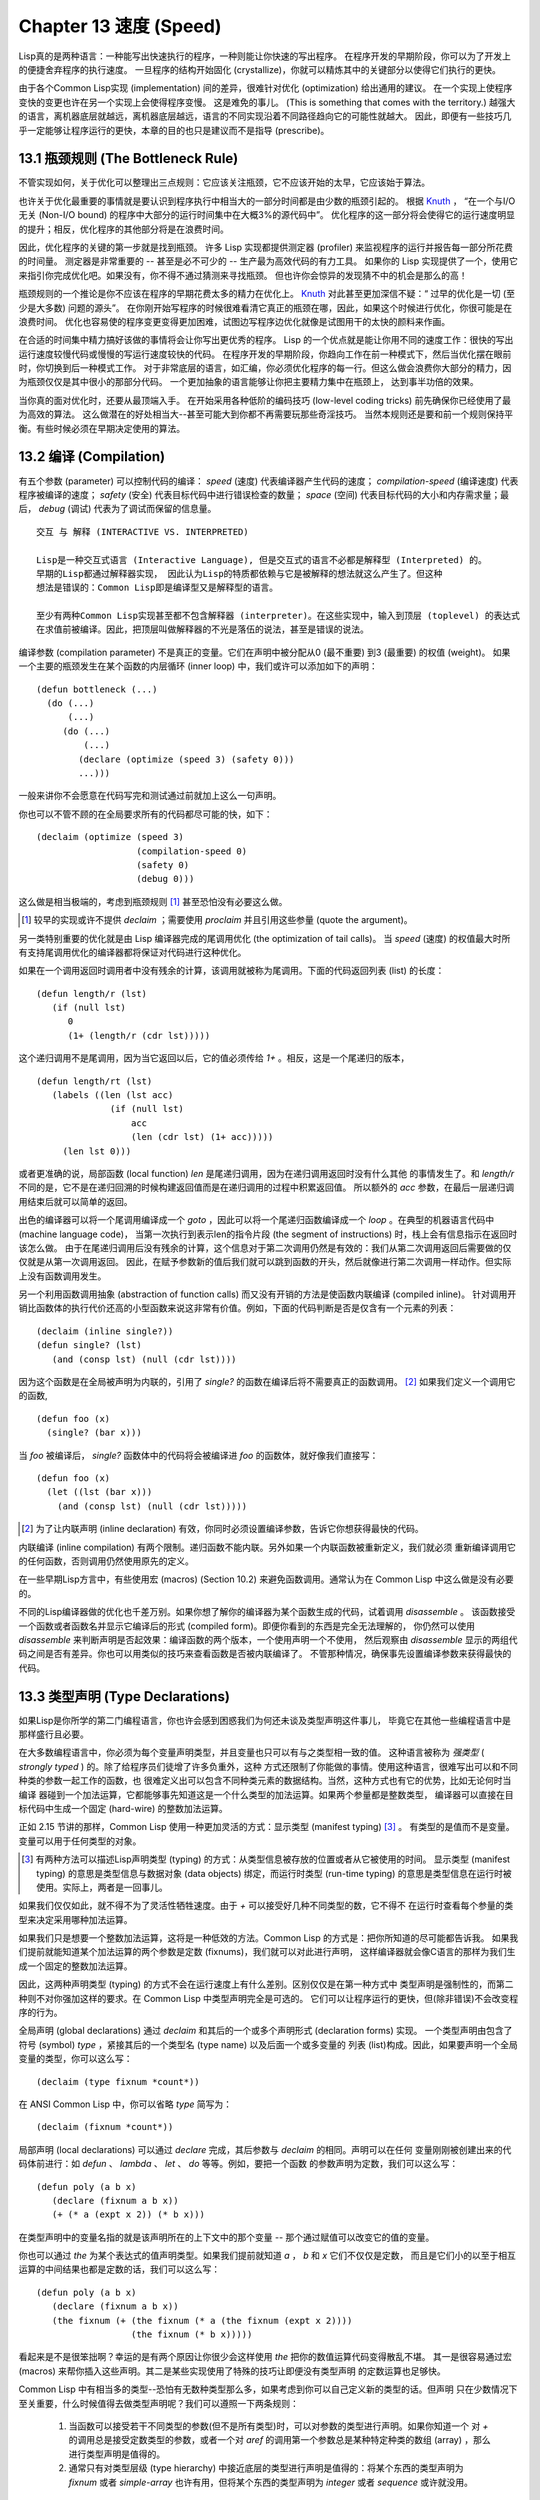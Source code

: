 .. highlight:: cl
   :linenothreshold: 0

Chapter 13 速度 (Speed)
**************************************************
Lisp真的是两种语言：一种能写出快速执行的程序，一种则能让你快速的写出程序。
在程序开发的早期阶段，你可以为了开发上的便捷舍弃程序的执行速度。
一旦程序的结构开始固化 (crystallize)，你就可以精炼其中的关键部分以使得它们执行的更快。

由于各个Common Lisp实现 (implementation) 间的差异，很难针对优化 (optimization) 给出通用的建议。
在一个实现上使程序变快的变更也许在另一个实现上会使得程序变慢。
这是难免的事儿。 (This is something that comes with the territory.)
越强大的语言，离机器底层就越远，离机器底层越远，语言的不同实现沿着不同路径趋向它的可能性就越大。
因此，即便有一些技巧几乎一定能够让程序运行的更快，本章的目的也只是建议而不是指导 (prescribe)。

13.1 瓶颈规则 (The Bottleneck Rule)
==================================
不管实现如何，关于优化可以整理出三点规则：它应该关注瓶颈，它不应该开始的太早，它应该始于算法。

也许关于优化最重要的事情就是要认识到程序执行中相当大的一部分时间都是由少数的瓶颈引起的。
根据 Knuth_ ， “在一个与I/O无关 (Non-I/O bound) 的程序中大部分的运行时间集中在大概3%的源代码中”。
优化程序的这一部分将会使得它的运行速度明显的提升；相反，优化程序的其他部分将是在浪费时间。

因此，优化程序的关键的第一步就是找到瓶颈。
许多 Lisp 实现都提供测定器 (profiler) 来监视程序的运行并报告每一部分所花费的时间量。
测定器是非常重要的 -- 甚至是必不可少的 -- 生产最为高效代码的有力工具。
如果你的 Lisp 实现提供了一个，使用它来指引你完成优化吧。如果没有，你不得不通过猜测来寻找瓶颈。
但也许你会惊异的发现猜不中的机会是那么的高！

瓶颈规则的一个推论是你不应该在程序的早期花费太多的精力在优化上。 Knuth_ 对此甚至更加深信不疑：“
过早的优化是一切 (至少是大多数) 问题的源头”。
在你刚开始写程序的时候很难看清它真正的瓶颈在哪，因此，如果这个时候进行优化，你很可能是在浪费时间。
优化也容易使的程序变更变得更加困难，试图边写程序边优化就像是试图用干的太快的颜料来作画。

.. _Knuth : http://http://en.wikipedia.org/wiki/Donald_Knuth

在合适的时间集中精力搞好该做的事情将会让你写出更优秀的程序。
Lisp 的一个优点就是能让你用不同的速度工作：很快的写出运行速度较慢代码或慢慢的写运行速度较快的代码。
在程序开发的早期阶段，你趋向工作在前一种模式下，然后当优化摆在眼前时，你切换到后一种模式工作。
对于非常底层的语言，如汇编，你必须优化程序的每一行。但这么做会浪费你大部分的精力，因为瓶颈仅仅是其中很小的那部分代码。
一个更加抽象的语言能够让你把主要精力集中在瓶颈上， 达到事半功倍的效果。

当你真的面对优化时，还要从最顶端入手。
在开始采用各种低阶的编码技巧 (low-level coding tricks) 前先确保你已经使用了最为高效的算法。
这么做潜在的好处相当大--甚至可能大到你都不再需要玩那些奇淫技巧。
当然本规则还是要和前一个规则保持平衡。有些时候必须在早期决定使用的算法。

13.2 编译 (Compilation)
==================================================
有五个参数 (parameter) 可以控制代码的编译： *speed* (速度) 代表编译器产生代码的速度；
*compilation-speed* (编译速度) 代表程序被编译的速度； *safety* (安全) 代表目标代码中进行错误检查的数量；
*space* (空间) 代表目标代码的大小和内存需求量；最后， *debug* (调试) 代表为了调试而保留的信息量。

::

   交互 与 解释 (INTERACTIVE VS. INTERPRETED)

   Lisp是一种交互式语言 (Interactive Language), 但是交互式的语言不必都是解释型 (Interpreted) 的。
   早期的Lisp都通过解释器实现， 因此认为Lisp的特质都依赖与它是被解释的想法就这么产生了。但这种
   想法是错误的：Common Lisp即是编译型又是解释型的语言。

   至少有两种Common Lisp实现甚至都不包含解释器 (interpreter)。在这些实现中，输入到顶层 (toplevel) 的表达式
   在求值前被编译。因此，把顶层叫做解释器的不光是落伍的说法，甚至是错误的说法。

编译参数 (compilation parameter) 不是真正的变量。它们在声明中被分配从0 (最不重要) 到3 (最重要) 的权值 (weight)。
如果一个主要的瓶颈发生在某个函数的内层循环 (inner loop) 中，我们或许可以添加如下的声明：
::
   (defun bottleneck (...)
     (do (...)
         (...)
        (do (...)
            (...)
           (declare (optimize (speed 3) (safety 0)))
           ...)))
一般来讲你不会愿意在代码写完和测试通过前就加上这么一句声明。

你也可以不管不顾的在全局要求所有的代码都尽可能的快，如下：
::
   (declaim (optimize (speed 3)
                      (compilation-speed 0)
                      (safety 0)
                      (debug 0)))
这么做是相当极端的，考虑到瓶颈规则 [1]_ 甚至恐怕没有必要这么做。

.. [1] 较早的实现或许不提供 *declaim* ；需要使用 *proclaim* 并且引用这些参量 (quote the argument)。

另一类特别重要的优化就是由 Lisp 编译器完成的尾调用优化 (the optimization of tail calls)。
当 *speed* (速度) 的权值最大时所有支持尾调用优化的编译器都将保证对代码进行这种优化。

如果在一个调用返回时调用者中没有残余的计算，该调用就被称为尾调用。下面的代码返回列表 (list) 的长度：
::
   (defun length/r (lst)
      (if (null lst)
         0
         (1+ (length/r (cdr lst)))))
这个递归调用不是尾调用，因为当它返回以后，它的值必须传给 *1+* 。相反，这是一个尾递归的版本，
::
   (defun length/rt (lst)
      (labels ((len (lst acc)
                 (if (null lst)
                     acc
                     (len (cdr lst) (1+ acc)))))
        (len lst 0)))
或者更准确的说，局部函数 (local function) *len* 是尾递归调用，因为在递归调用返回时没有什么其他
的事情发生了。和 *length/r* 不同的是，它不是在递归回溯的时候构建返回值而是在递归调用的过程中积累返回值。
所以额外的 *acc* 参数，在最后一层递归调用结束后就可以简单的返回。

出色的编译器可以将一个尾调用编译成一个 *goto* ，因此可以将一个尾递归函数编译成一个 *loop* 。在典型的机器语言代码中 (machine language code)，
当第一次执行到表示len的指令片段 (the segment of instructions) 时，栈上会有信息指示在返回时该怎么做。
由于在尾递归调用后没有残余的计算，这个信息对于第二次调用仍然是有效的：我们从第二次调用返回后需要做的仅仅就是从第一次调用返回。
因此，在赋予参数新的值后我们就可以跳到函数的开头，然后就像进行第二次调用一样动作。但实际上没有函数调用发生。

另一个利用函数调用抽象 (abstraction of function calls) 而又没有开销的方法是使函数内联编译 (compiled inline)。
针对调用开销比函数体的执行代价还高的小型函数来说这非常有价值。例如，下面的代码判断是否是仅含有一个元素的列表：
::
   (declaim (inline single?))
   (defun single? (lst)
      (and (consp lst) (null (cdr lst))))
因为这个函数是在全局被声明为内联的，引用了 *single?* 的函数在编译后将不需要真正的函数调用。 [2]_ 如果我们定义一个调用它的函数,
::
   (defun foo (x)
     (single? (bar x)))
当 *foo* 被编译后， *single?* 函数体中的代码将会被编译进 *foo* 的函数体，就好像我们直接写：
::
   (defun foo (x)
     (let ((lst (bar x)))
       (and (consp lst) (null (cdr lst)))))

.. [2] 为了让内联声明 (inline declaration) 有效，你同时必须设置编译参数，告诉它你想获得最快的代码。

内联编译 (inline compilation) 有两个限制。递归函数不能内联。另外如果一个内联函数被重新定义，我们就必须
重新编译调用它的任何函数，否则调用仍然使用原先的定义。

在一些早期Lisp方言中，有些使用宏 (macros) (Section 10.2) 来避免函数调用。通常认为在 Common Lisp 中这么做是没有必要的。

不同的Lisp编译器做的优化也千差万别。如果你想了解你的编译器为某个函数生成的代码，试着调用 *disassemble* 。
该函数接受一个函数或者函数名并显示它编译后的形式 (compiled form)。即便你看到的东西是完全无法理解的，
你仍然可以使用 *disassemble* 来判断声明是否起效果：编译函数的两个版本，一个使用声明一个不使用，
然后观察由 *disassemble* 显示的两组代码之间是否有差异。你也可以用类似的技巧来查看函数是否被内联编译了。
不管那种情况，确保事先设置编译参数来获得最快的代码。

13.3 类型声明 (Type Declarations)
================================
如果Lisp是你所学的第二门编程语言，你也许会感到困惑我们为何还未谈及类型声明这件事儿，
毕竟它在其他一些编程语言中是那样盛行且必要。

在大多数编程语言中，你必须为每个变量声明类型，并且变量也只可以有与之类型相一致的值。
这种语言被称为 *强类型* ( *strongly typed* ) 的。除了给程序员们徒增了许多负重外，这种
方式还限制了你能做的事情。使用这种语言，很难写出可以和不同种类的参数一起工作的函数，也
很难定义出可以包含不同种类元素的数据结构。当然，这种方式也有它的优势，比如无论何时当编译
器碰到一个加法运算，它都能够事先知道这是一个什么类型的加法运算。如果两个参量都是整数类型，
编译器可以直接在目标代码中生成一个固定 (hard-wire) 的整数加法运算。

正如 2.15 节讲的那样，Common Lisp 使用一种更加灵活的方式：显示类型 (manifest typing) [3]_ 。
有类型的是值而不是变量。变量可以用于任何类型的对象。

.. [3] 有两种方法可以描述Lisp声明类型 (typing) 的方式：从类型信息被存放的位置或者从它被使用的时间。
       显示类型 (manifest typing) 的意思是类型信息与数据对象 (data objects) 绑定，而运行时类型
       (run-time typing) 的意思是类型信息在运行时被使用。实际上，两者是一回事儿。

如果我们仅仅如此，就不得不为了灵活性牺牲速度。由于 *+* 可以接受好几种不同类型的数，它不得不
在运行时查看每个参量的类型来决定采用哪种加法运算。

如果我们只是想要一个整数加法运算，这将是一种低效的方法。Common Lisp 的方式是：把你所知道的尽可能都告诉我。
如果我们提前就能知道某个加法运算的两个参数是定数 (fixnums)，我们就可以对此进行声明，
这样编译器就会像C语言的那样为我们生成一个固定的整数加法运算。

因此，这两种声明类型 (typing) 的方式不会在运行速度上有什么差别。区别仅仅是在第一种方式中
类型声明是强制性的，而第二种则不对你强加这样的要求。在 Common Lisp 中类型声明完全是可选的。
它们可以让程序运行的更快，但(除非错误)不会改变程序的行为。

全局声明 (global declarations) 通过 *declaim* 和其后的一个或多个声明形式 (declaration forms) 实现。
一个类型声明由包含了符号 (symbol) *type* ，紧接其后的一个类型名 (type name) 以及后面一个或多变量的
列表 (list)构成。因此，如果要声明一个全局变量的类型，你可以这么写：
::
   (declaim (type fixnum *count*))
在 ANSI Common Lisp 中，你可以省略 *type* 简写为：
::
   (declaim (fixnum *count*))

局部声明 (local declarations) 可以通过 *declare* 完成，其后参数与 *declaim* 的相同。声明可以在任何
变量刚刚被创建出来的代码体前进行：如 *defun* 、 *lambda* 、 *let* 、 *do* 等等。例如，要把一个函数
的参数声明为定数，我们可以这么写：
::
   (defun poly (a b x)
      (declare (fixnum a b x))
      (+ (* a (expt x 2)) (* b x)))
在类型声明中的变量名指的就是该声明所在的上下文中的那个变量 -- 那个通过赋值可以改变它的值的变量。

你也可以通过 *the* 为某个表达式的值声明类型。如果我们提前就知道 *a* ， *b* 和 *x* 它们不仅仅是定数，
而且是它们小的以至于相互运算的中间结果也都是定数的话，我们可以这么写：
::
   (defun poly (a b x)
      (declare (fixnum a b x))
      (the fixnum (+ (the fixnum (* a (the fixnum (expt x 2))))
                     (the fixnum (* b x)))))
看起来是不是很笨拙啊？幸运的是有两个原因让你很少会这样使用 *the* 把你的数值运算代码变得散乱不堪。
其一是很容易通过宏 (macros) 来帮你插入这些声明。其二是某些实现使用了特殊的技巧让即便没有类型声明
的定数运算也足够快。

Common Lisp 中有相当多的类型--恐怕有无数种类型那么多，如果考虑到你可以自己定义新的类型的话。但声明
只在少数情况下至关重要，什么时候值得去做类型声明呢？我们可以遵照一下两条规则：

   1. 当函数可以接受若干不同类型的参数(但不是所有类型)时，可以对参数的类型进行声明。如果你知道一个
      对 *+* 的调用总是接受定数类型的参数，或者一个对 *aref* 的调用第一个参数总是某种特定种类的数组 (array)
      ，那么进行类型声明是值得的。

   2. 通常只有对类型层级 (type hierarchy) 中接近底层的类型进行声明是值得的：将某个东西的类型声明为
      *fixnum* 或者 *simple-array* 也许有用，但将某个东西的类型声明为 *integer* 或者 *sequence* 或许就没用。

类型声明对内容复杂的对象特别重要，这包括数组 (arrays)、结构 (structures) 和实例 (instances)。
这些声明可以在两个方面提升效率：除了可以让编译器来决定函数参数的类型以外，它们也使得在内存中用更为高效的方
式表示这些对象成为可能。

如果对数组元素的类型一无所知的话，这些元素在内存中就不得不用一组指针 (a block of pointers) 来表示。
但假如预先就知道数组包含的元素仅仅是 -- 比方说 -- 双精度浮点数 (double-floats)，那么这个数组就可以用一组实际的
双精度浮点数来表示。这样数组将占用更少的空间，因为我们不再需要额外的指针指向每一个双精度浮点数；同时，
对数组元素的访问也将更快，因为我们不必沿着指针去读取和写元素。

.. image:: ../images/Figure-13.1.png

你可以通过 *make-array* 的 *:element-type* 参数指定数组包含值的种类。这样的数组被称为 *特化数组* (specialized array)。
图 13.1 为我们展示了在多数实现上如下代码求值后发生的事情：
::
   (setf x (vector 1.234d0 2.345d0 3.456d0)
         y (make-array 3 :element-type 'double-float)
         (aref y 0) 1.234d0
         (aref y 1) 2.345d0
         (aref y 2）3.456d0))

图 13.1 中的每一个矩形方格代表内存中的一个字 (a word of memory)。这两个数组都由未特别指明长度的头部 (header) 以及后续
三个元素的某种表示构成。对于 *x* 来说，每个元素都由一个指针表示。此时每个指针碰巧都指向双精度浮点数，但实际上
我们可以存储任何类型的对象到这个向量 (vector) 中。对 *y* 来说，每个元素实际上都是双精度浮点数。 *y* 更快而且占用更少
空间，但意味着它的元素只能是双精度浮点数。

注意我们使用 *aref* 来引用 *y* 的元素。一个特化的向量不再是一个简单向量 (simple vector)，因此我们不再能够通过 *svref*
来引用它的元素。

除了在创建数组时指定元素的类型，你还应该在使用数组的代码中声明数组的维度 (dimensions) 以及它的元素类型。
一个完整的向量声明如下：
::
   (declare (type (vector fixnum 20) v))
声明一个仅含有定数的长度固定为20的向量。

.. image:: ../images/Figure-13.2.png

最为通用的数组声明形式由数组类型以及紧接其后的元素类型和一个维度列表构成：
::
   (declare (type (simple-array fixnum (4 4)) ar))
图 13.2 展示了如何创建一个 1000*1000 的单精度浮点数数组，以及如何写一个将该数组元素相加的函数。
数组以行主序 (row-major order)存储，在遍历时也应尽可能以此序进行。

我们将用 *time* 来比较 *sum-elts* 在有声明和无声明两种情况下的性能。 
*time* 宏显示表达式求值所花费时间的某种度量(some measure) (依赖于实现)。对被编译的函数求取时间才是有意义的。
在某个实现中，如果我们以获取最快速代码的编译参数编译 *sum-elts* ，它将在不到半秒的时间内返回：
::
   > (time (sum-elts a))
   User Run Time = 0.43 seconds
   1000000.0
如果我们把 *sum-elts* 中的类型声明去掉并重新编译它，同样的计算将花费超过5秒的时间：
::
   > (time (sum-elts a))
   User Run Time = 5.17 seconds
   1000000.0

类型声明的重要性 -- 特别是对数组和数来说 -- 怎么强调都不过分。这里，仅仅两行代码就可以让 *sum-elts* 变快 12 倍。

13.4 避免垃圾 (Garbage Avoidance)
===================================================
就像Lisp允许你推后对变量类型的考虑一样，它也允许你推后对内存分配 (memory allocation) 的考虑。在程序的早期阶段
不用去考虑内存分配 (或者棘手的 bug ) 将解放你的想象力。当程序成熟时，它可以依赖更少的动态分配从而变得更快。

然而，较少的构建 (consing) 并不总是让程序更快。对于那些依赖着低端 (bad) 垃圾回收器 (garbage collector) 的Lisp实现来说，过多的
构建 (cons) 容易让程序运行缓慢。多数Lisp实现一直都还使用着低端垃圾回收器，因此高效的程序应尽可能少的构建就变成了一种
传统。最近的发展完全改变了这种传统观点。一些实现上现在已经拥有了相当先进 (sophisticated) 的垃圾回收器，它构建新对象然后
抛弃它们而不是回收这些对象，这样就会更高效。

本节介绍几种让程序构建更少的方法。 但是否构建少了就能让你的程序运行的更快还依赖于实现。最佳忠告依然是自己去试一下吧。
为了减少构建你需要做很多事。有些是不会改变你程序的形状的。例如，其中最简单的就是使用解构函数 (destructive function)。
下表中罗列一些常用的函数以及与它们对应的解构版本。

+-------------------+-------------------+
|      SAFE         |   DESTRUCTIVE     |
+===================+===================+
| append            | nconc             |
+-------------------+-------------------+
| reverse           | nreverse          |
+-------------------+-------------------+
| remove            | delete            |
+-------------------+-------------------+
| remove-if         | delete-if         |
+-------------------+-------------------+
| remove-duplicates | delete-duplicates |
+-------------------+-------------------+
| subst             | nsubst            |
+-------------------+-------------------+
| subst-if          | nsubst-if         |
+-------------------+-------------------+
| union             | nunion            |
+-------------------+-------------------+
| intersection      | nintersection     |
+-------------------+-------------------+
| set-difference    | nset-difference   |
+-------------------+-------------------+

当你知道修改一个列表是安全的时候，你可以使用 *delete* 替换 *remove* ， *nreverse* 替换 *reverse* 等等。

即便你想完全摆脱构建，你也不必放弃在运行中 (on the fly) 创建对象的可能性。
你需要避免的是在运行中为它们分配空间和通过垃圾回收来收回空间。通用方案是你自己预先分配内存块
(block of memory)，以及明确回收用过的块。 *预先* 可能意味着在编译期或者某些初始化例程 (routine) 中。
具体情况还应具体分析 (When speed begins to matter depends on the application)。

例如，当情况允许我们利用一个有限大小的堆栈时，我们可以让堆栈在一个已经分配了的向量中增长或缩减，而不是构建
它。Common Lisp 内建支持把向量作为堆栈使用。如果我们传给 *make-array* 可选的 *fill-pointer* 参数，
我们将得到一个看起来可以扩展 (expendable) 的向量。 *make-array* 的第一个参数指定了分配给向量的存储量，而
*fill-pointer* 指定了初始有效长度：
::
   > (setf *print-array* t)
   T
   > (setf vec (make-array 10 :fill-pointer 2
                              :initial-element nil))
   #(NIL NIL)
我们刚刚制造的向量对于序列函数 (sequence function) 来说仍好像只含有两个元素，
::
   > (length vec)
   2
但它能够增长直到十个元素。因为 *vec* 有一个填充指针 (fill pointer)，我们可以使用 *vector-push* 和 *vector-pop*
函数推入和弹出元素，就像它是一个列表一样：
::
   > (vector-push 'a vec)
   2
   > vec
   #(NIL NIL A)
   > (vector-pop vec)
   A
   > vec
   #(NIL NIL)
当我们调用 *vector-push* 时，它增加填充指针并返回它过去的值。只要填充指针小于 *make-array* 的第一个参数，我们
就可以向这个向量中压入 (push) 新元素；当空间用尽时， *vector-push* 返回 *nil* 。目前我们还可以向 *vec* 中
压入八个元素。

使用带有填充指针的向量有一个缺点，就是它们不再是简单向量 (simple vector)。我们不得不使用 *aref* 来代替 *svref*
引用元素。代价需要和潜在的收益保持平衡。

.. image:: ../images/Figure-13.3.png

当应用 (applications) 涉及很长的序列时，你可以用 *map-into* 代替 *map* 。 *map-into* 的第一个参数不是一个序列类型
而是一个实际的序列，用来存储结果。这个序列可以是该函数接受的其他序列参数中的任何一个。所以，打个比方，如果你想为一个向量
的每个元素加1，你可以这么写：
::
   (setf v (map-into v #'1+ v))
图 13.3 展示了一个使用大向量 (large vector) 应用的例子：一个生成简单的同韵字辞典 (或者更确切的说，一个不完全韵辞典)
的程序。函数 *read-line* 从一个每行仅含有一个单词的文件中读取单词，而函数 *write-words* 将它们按照字母的逆序打印出来。
比如，输出的起始可能是
::
   a amoeba alba samba marimba...
结束是
::
   ...megahertz gigahertz jazz buzz fuzz
利用填充指针和 *map-into* ，我们可以把程序写的既简单又高效的。

在数值应用中要当心大数 (bignums)。 大数运算需要构建，因此也就会比较慢。但即便你的程序在最后必须返回大数，你也可以通过让
中间结果保持为定数的安排来使它更高效。另一个避免垃圾回收的方法是鼓励编译器在栈上分配对象而不是在堆上。如果你知道你只是临时
需要某个东西，你可以通过将它声明为 *dynamic extent* 来避免在堆上分配空间。

通过将一个变量声明为动态范围 (dynamic extent) 的，你告诉编译器变量的值应该和变量保持相同的生命期。什么时候值的生命期比
变量长呢？这里有个例子：
::
   (defun our-reverse (lst)
     (let ((rev nil))
       (dolist (x lst)
         (push x rev))
       rev))
在 *our-reverse* 中，作为参数传入的列表以逆序被收集到 *rev* 中。当函数返回时，变量 *rev* 将不复存在。然而，它的值 --
逆序的列表 -- 将继续存活：它被送回调用函数 (calling function)，一个知道它的命运何去何从的地方。

相比之下，考虑如下 *adjoin* 实现：
::
   (defun our-adjoin (obj lst &rest args)
     (if (apply #'member obj lst args)
         lst
	 (cons obj lst)))

在这个例子中，我们可以从函数的定义看出 *args* 参数中的列表哪儿也没去。它不必比存储它的变量活的更久。在这种情形下把它声明为
动态范围的就比较有意义。如果我们加上这样的声明：
::
   (defun our-adjoin (obj lst &rest args)
     (declare (dynamic-extent args))
     (if (apply #'member obj lst args)
         lst
	 (cons obj lst)))
那么编译器就可以 (但不是必须) 在栈上为 *args* 分配空间，在 *our-adjoin* 返回后将会被自动释放。

13.5 示例: 存储池 (Example: Pools)
=======================================
对于涉及数据结构 (data structure) 的应用，你可以通过在一个存储池 (pool) 中预先分配一定数量的结构来避免动态分配。
当你需要一个结构时，你从池中取得一份，当你用完后，再把它送回池中。为了演示存储池的使用，我们将快速的编写一段记录港口中船舶
数量的程序原型 (prototype of a program)，然后用存储池的方式重写它。

.. image:: ../images/Figure-13.4.png

图 13.4 中展示的是第一个版本。 全局变量 *\*harbor** 是一个船只的列表， 每一艘船只由一个 *ship* 结构表示。 函数 *enter*
在船只进入港口时被调用； *find-ship* 根据给定名字 (如果有的话) 来寻找对应的船只；最后， *leave* 在船只离开港口时被调用。

一个程序的初始版本这么写棒呆了 (a perfectly good way)，但它会产生许多的垃圾。当这个程序运行时，它会在两个方面构建：当
船只进入港口时，新的结构将会被分配；而 *\*harbor** 的每一次增大都需要使用构建。

我们可以通过在编译期分配空间来消除这两种构建源 (sources of consing)。图 13.5 展示了程序的第二个版本，它根本不会构建。

.. image:: ../images/Figure-13.5.png

严格说来，新的版本仍然会构建，只是不在运行期。在第二个版本中， *harbor*从列表变成了哈希表，所以它所有的空间都在编译期分配了。
一千个 *ship* 结构体也会在编译期被创建出来，并被保存在向量池 (vector pool) 中。(如果 *:fill-pointer* 参数为 *t* ，
填充指针将指向向量的末尾。) 此时，当 *enter* 需要一个新的结构时，它只需从池中取来一个便是，不用再调用 *make-ship* 。
而且当 *leave* 从 *harbor* 中移除一艘 *ship* 时，它把它送回池中而不是抛弃它。

我们使用存储池的行为实际上是肩负起内存管理的工作。这是否会让我们的程序更快仍取决于我们的 Lisp 实现怎样管理内存。总的说来，
只有在那些仍使用着原始垃圾回收器的实现中，或者在那些对 GC 的不可预见性比较敏感的实时应用中才值得一试。

13.6 快速操作符 (Fast Operators)
=======================================
本章一开始就宣称 Lisp 是两种不同的语言。就某种意义来讲这确实是正确的。如果你仔细看过 Common Lisp 的设计，你会发现某些
特性主要是为了速度，而另外一些主要为了方便。

例如，你可以通过三个不同的函数取得向量给定位置上的元素： *elt* 、 *aref* 、 *svref* 。如此的多样性使允许你把一个程序
的性能提升到极致 (allow you to squeeze as much performance out of a program as possible)。 所以如果你可以
使用 *svref* ，完事儿！ 相反，如果对某段程序来说速度很重要的话，或许不应该调用 *elt* ，它既可以用于数组也可以用于列表。

对于列表来说，你应该调用 *nth* ，而不是 *elt* 。然而只有单一的一个函数 -- *length* -- 用于计算任何一个序列的长度。
为什么 Common Lisp 不单独为列表提供一个特定的版本呢？因为如果你的程序正在计算一个列表的长度，它在速度上已经输了。在这个
例子中，就像许多其他的例子一样，语言的设计暗示了哪些会是快速的而哪些不是。

另一对相似的函数是 *eql* 和 *eq* 。前者是验证同一性 (identity) 的默认断言 (predicate) ，但如果你知道参数不会是
字符或者数字时，使用后者其实更快。两个对象 *eq* 只有当它们处在相同的内存位置上时才成立。数字和字符可能不会与任何特定的内存
位置相关，因此 *eq* 不适用于它们 (即便多数实现中它仍然能用于定数)。对于其他任何种类的参数， *eq* 和 *eql* 将返回相同的值。

使用 *eq* 来比较对象总是最快的，因为 Lisp 所需要比较的仅仅是指向对象的指针。因此 *eq* 哈希表 (如图 13.5 所示) 应该
会提供最快的访问 (access)。 在一个 *eq* 哈希表中， *gethash* 可以只根据指针查找，甚至不需要查看它们指向的是什么。
然而，访问不是唯一要考虑的事情； *eq* 和 *eql* 哈希表在拷贝型垃圾回收算法 (copying garbage collection algorithm)
中会引起额外的开销，因为垃圾回收后它们需要被重新哈希 (rehashing)。如果这变成了一个问题，最好的解决方案是使用一个把定数
作为键值的 *eql* 哈希表。

当讨论的函数有一个余留参数 (rest parameter) 时，调用 *reduce* 可能是比 *apply* 更高效的一种方式。例如，相比
::
   (apply #'+ '(1 2 3))

写成如下可以更高效：
::
   (reduce #'+ '(1 2 3))

它不仅有助于调用正确的函数，还有助于按照正确的方式调用它们。余留 (rest)、可选 (optional) 和关键字 (keyword) 参数
是昂贵的。只使用普通 (ordinary) 参数，函数调用中的参量会被调用者简单的留在被调者能够找到的地方。但其他种类的参数涉及
运行时的处理。关键字参数是最差的。针对内建函数，优秀的编译器采用特殊的办法把使用关键字参量的调用编译为快速的代码 (fast code)。
但对于你自己的函数避免在程序中速度敏感的部分使用它们只有好处没有坏处 (just as well)。另外，不把大量的参量都放到
余留参数中也是明智的举措，如果这可以避免的话。

不同的编译器有时也会有一些它们独到优化。例如，有些编译器可以针对键值是一个狭小范围中的整数的 *case* 语句进行优化。
查看你的用户手册来了解那些实现特有的优化的建议吧。

13.7 二阶段开发 (Two-Phase Development)
==================================================
在以速度至上的应用中，你也许想要使用如 C 或者 汇编 的低级语言来重写一个 Lisp 程序的某部分。你可以对用任何语言编写的程序
使用这一技巧 -- C 程序的关键部分经常用汇编重写 -- 但语言越抽象，用两阶段 (two phases) 开发程序的好处就越明显。

Common Lisp 没有规定如何集成其他语言所编写的代码。这部分留给了实现决定，而几乎所有的实现都提供了某种方式来实现它。
使用一种语言编写程序然后用另一种语言重写它其中部分看起来可能是一种浪费。事实上，经验显示这是一种好的开发软件的方式。
先针对功能、然后是速度比试着同时达成两者来的简单。

如果编程完全是一个机械的过程 -- 简单的把规格说明 (specification) 翻译为代码 -- 在一步中把所有的事情都搞定也许是合理的。
但编程永远不是如此。不论规格多么精确， 编程总是涉及一定量的探索 -- 通常比任何人能预期到的还多的多。

一份好的规格说明也许会让编程看起来像是简单的把它们翻译成代码的。这是一个普遍的误区。编程必定涉及探索，因为规格说明必定含糊不清。
如果它们不含糊的话，它们就都算不上规格说明。

在其他领域，尽可能精准的规格说明也许是可取的。如果你要求一块金属被切割成某种形状，最好准确的说出你想要的。但这个规则不适用于软件，
因为程序和规格说明由相同的东西构成：文本。你不可能编写出完全合意的规范说明。如果规范说明有那么精确的话，它们就变成程序了。

对于存在着可观数量的探索的应用 (再一次，比任何人承认的还要多)，将实现分成两个阶段是值得的。而且在第一阶段中你所使用的手段 
(medium) 不必就是最后的那个。例如，制作铜像的标准方法是先从粘土开始。你先用粘土做一个塑像出来，然后用它做一个模子，
在这个模子中铸造铜像。在最后的塑像中是没有丁点粘土的，但你可以从铜像的形状中认识到它发挥的作用。试想下从一开始就只
用一块儿铜和一个凿子来制造这么个一模一样的塑像要难多少啊！出于相同的原因，首先用 Lisp 来编写程序，然后用 C 改写它
要比从头开始就用 C 编写这个程序要好。

Chapter 13 总结 (Summary)
============================

1. 优化不应开始的过早，应该关注瓶颈，而且应该从算法开始。
2. 有五个不同的参数控制编译。它们可以在本地声明也可以在全局声明。
3. 优秀的编译器能够优化尾调用，将一个尾递归的函数转换为一个循环。内联编译是另一种避免函数调用的方法。
4. 类型声明并不是必须的，但它们可以让一个程序更高效。类型声明对于处理数值和数组的代码特别重要。
5. 少的构建可以让程序更快，特别是在使用着原始的垃圾回收器的实现中。解决方案是使用解构函数、预先分配空间块、以及栈分配。
6. 某些情况下，从预先分配的存储池中提取对象可能是有价值的。
7. Common Lisp 的某些部分是为了速度而设计的，另一些则为了灵活性。
8. 编程必定存在探索的过程。探索和优化应该被分开 -- 有时甚至需要使用不同的语言。

Chapter 13 练习 (Exercises)
==================================

1. 检验你的编译器是否支持 (observe) 内敛声明。
2. 将下述函数重写为尾递归形式。它被编译后能快多少？
   ::
      (defun foo (x)
        (if (zerop x)
            0
       	    (1+ (foo (1- x)))))
   注意：你需要增加额外的参数。
3. 为下述程序增加声明。你能让它们变快多少？
   (a) 在 5.7 节中的日期运算代码。
   (b) 在 9.8 节中的光线跟踪器 (ray-tracer)。
4. 重写 3.15 节中的广度优先搜索 (breadth-first search) 的代码让它尽可能少的使用构建。
5. 使用存储池修改 4.7 节中的二叉搜索 (binary search) 的代码。
